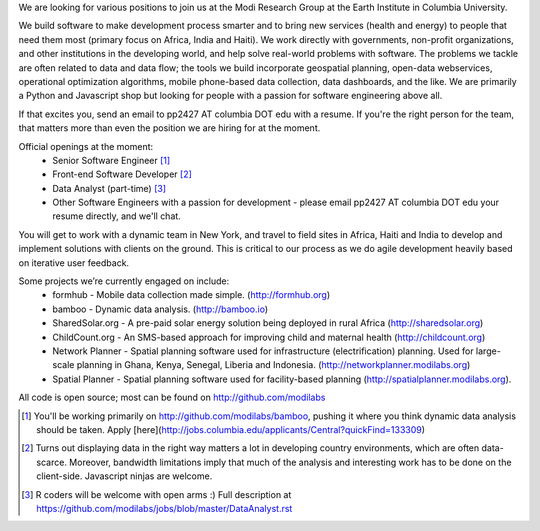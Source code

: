 We are looking for various positions to join us at the Modi Research Group at the Earth Institute in Columbia University. 

We build software to make development process smarter and to bring new services (health and energy) to people that need them most (primary focus on Africa, India and Haiti). We work directly with governments, non-profit organizations, and other institutions in the developing world, and help solve real-world problems with software. The problems we tackle are often related to data and data flow; the tools we build incorporate geospatial planning, open-data webservices, operational optimization algorithms, mobile phone-based data collection, data dashboards, and the like.  We are primarily a Python and Javascript shop but looking for people with a passion for software engineering above all.

If that excites you, send an email to pp2427 AT columbia DOT edu with a resume.
If you're the right person for the team, that matters more than even the position we are hiring for at the moment.

Official openings at the moment:
 - Senior Software Engineer [1]_
 - Front-end Software Developer [2]_
 - Data Analyst (part-time) [3]_
 - Other Software Engineers with a passion for development - please email pp2427 AT columbia DOT edu your resume directly, and we'll chat.

You will get to work with a dynamic team in New York, and travel to field sites in Africa, Haiti and India to develop and implement solutions with clients on the ground. This is critical to our process as we do agile development heavily based on iterative user feedback.

Some projects we’re currently engaged on include:
 - formhub - Mobile data collection made simple. (http://formhub.org)
 - bamboo - Dynamic data analysis. (http://bamboo.io)
 - SharedSolar.org -  A pre-paid solar energy solution being deployed in rural Africa (http://sharedsolar.org)
 - ChildCount.org - An SMS-based approach for improving child and maternal health (http://childcount.org)
 - Network Planner - Spatial planning software used for infrastructure (electrification) planning.  Used for large-scale planning in Ghana, Kenya, Senegal, Liberia and Indonesia. (http://networkplanner.modilabs.org)
 - Spatial Planner  - Spatial planning software used for facility-based planning (http://spatialplanner.modilabs.org).
All code is open source; most can be found on http://github.com/modilabs

.. [1] You'll be working primarily on http://github.com/modilabs/bamboo, pushing it where you think dynamic data analysis should be taken. Apply [here](http://jobs.columbia.edu/applicants/Central?quickFind=133309)
.. [2] Turns out displaying data in the right way matters a lot in developing country environments, which are often data-scarce. Moreover, bandwidth limitations imply that much of the analysis and interesting work has to be done on the client-side. Javascript ninjas are welcome.
.. [3] R coders will be welcome with open arms :) Full description at https://github.com/modilabs/jobs/blob/master/DataAnalyst.rst
